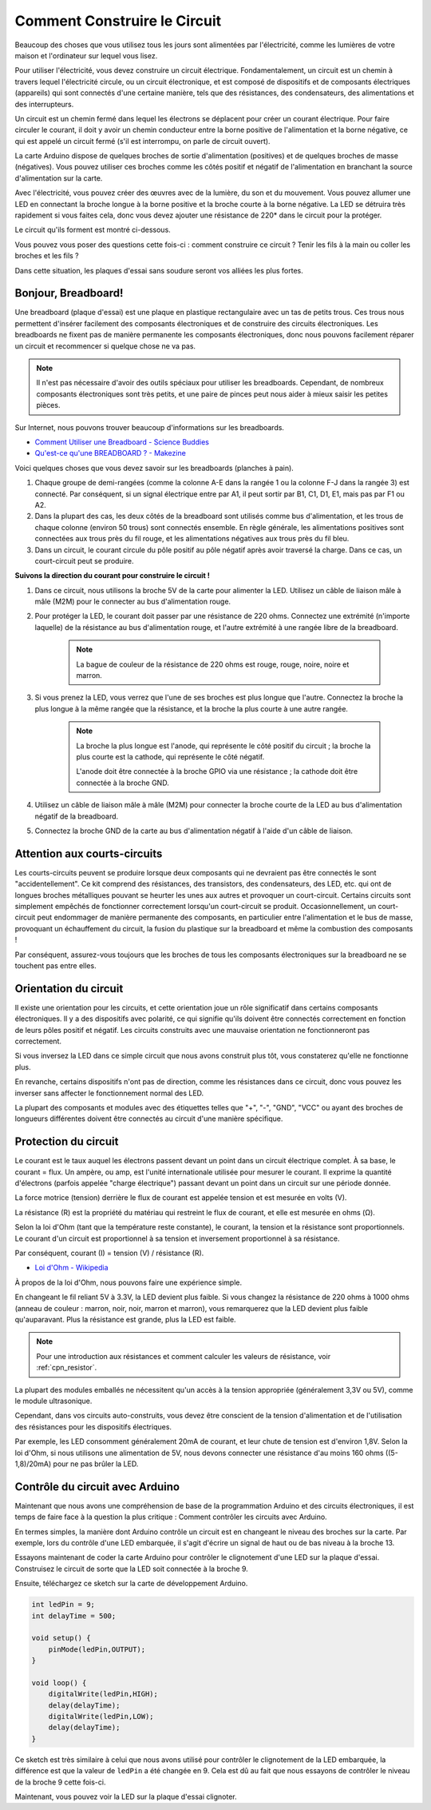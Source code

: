 Comment Construire le Circuit
=================================

Beaucoup des choses que vous utilisez tous les jours sont alimentées par l'électricité, comme les lumières de votre maison et l'ordinateur sur lequel vous lisez.

Pour utiliser l'électricité, vous devez construire un circuit électrique. Fondamentalement, un circuit est un chemin à travers lequel l'électricité circule, ou un circuit électronique, et est composé de dispositifs et de composants électriques (appareils) qui sont connectés d'une certaine manière, tels que des résistances, des condensateurs, des alimentations et des interrupteurs.

.. image:: img/circuit.png

Un circuit est un chemin fermé dans lequel les électrons se déplacent pour créer un courant électrique. Pour faire circuler le courant, il doit y avoir un chemin conducteur entre la borne positive de l'alimentation et la borne négative, ce qui est appelé un circuit fermé (s'il est interrompu, on parle de circuit ouvert).



La carte Arduino dispose de quelques broches de sortie d'alimentation (positives) et de quelques broches de masse (négatives).
Vous pouvez utiliser ces broches comme les côtés positif et négatif de l'alimentation en branchant la source d'alimentation sur la carte.

.. image:: img/arduinoPN.jpg

Avec l'électricité, vous pouvez créer des œuvres avec de la lumière, du son et du mouvement.
Vous pouvez allumer une LED en connectant la broche longue à la borne positive et la broche courte à la borne négative.
La LED se détruira très rapidement si vous faites cela, donc vous devez ajouter une résistance de 220* dans le circuit pour la protéger.

Le circuit qu'ils forment est montré ci-dessous.

.. image:: img/sp221014_181625.png

Vous pouvez vous poser des questions cette fois-ci : comment construire ce circuit ? Tenir les fils à la main ou coller les broches et les fils ?

Dans cette situation, les plaques d'essai sans soudure seront vos alliées les plus fortes.

.. _bc_bb:

Bonjour, Breadboard!
------------------------------

Une breadboard (plaque d'essai) est une plaque en plastique rectangulaire avec un tas de petits trous. 
Ces trous nous permettent d'insérer facilement des composants électroniques et de construire des circuits électroniques. 
Les breadboards ne fixent pas de manière permanente les composants électroniques, donc nous pouvons facilement réparer un circuit et recommencer si quelque chose ne va pas.

.. note::
    Il n'est pas nécessaire d'avoir des outils spéciaux pour utiliser les breadboards. Cependant, de nombreux composants électroniques sont très petits, et une paire de pinces peut nous aider à mieux saisir les petites pièces.

Sur Internet, nous pouvons trouver beaucoup d'informations sur les breadboards.

* `Comment Utiliser une Breadboard - Science Buddies <https://www.sciencebuddies.org/science-fair-projects/references/how-to-use-a-breadboard#pth-smd>`_

* `Qu'est-ce qu'une BREADBOARD ? - Makezine <https://cdn.makezine.com/uploads/2012/10/breadboardworkshop.pdf>`_


Voici quelques choses que vous devez savoir sur les breadboards (planches à pain).

#. Chaque groupe de demi-rangées (comme la colonne A-E dans la rangée 1 ou la colonne F-J dans la rangée 3) est connecté. Par conséquent, si un signal électrique entre par A1, il peut sortir par B1, C1, D1, E1, mais pas par F1 ou A2.

#. Dans la plupart des cas, les deux côtés de la breadboard sont utilisés comme bus d'alimentation, et les trous de chaque colonne (environ 50 trous) sont connectés ensemble. En règle générale, les alimentations positives sont connectées aux trous près du fil rouge, et les alimentations négatives aux trous près du fil bleu.

#. Dans un circuit, le courant circule du pôle positif au pôle négatif après avoir traversé la charge. Dans ce cas, un court-circuit peut se produire.


**Suivons la direction du courant pour construire le circuit !**

.. image:: img/sp221014_182229_2.png


1. Dans ce circuit, nous utilisons la broche 5V de la carte pour alimenter la LED. Utilisez un câble de liaison mâle à mâle (M2M) pour le connecter au bus d'alimentation rouge.
#. Pour protéger la LED, le courant doit passer par une résistance de 220 ohms. Connectez une extrémité (n'importe laquelle) de la résistance au bus d'alimentation rouge, et l'autre extrémité à une rangée libre de la breadboard.

    .. note::
        La bague de couleur de la résistance de 220 ohms est rouge, rouge, noire, noire et marron.

#. Si vous prenez la LED, vous verrez que l'une de ses broches est plus longue que l'autre. Connectez la broche la plus longue à la même rangée que la résistance, et la broche la plus courte à une autre rangée.

    .. note::
        La broche la plus longue est l'anode, qui représente le côté positif du circuit ; la broche la plus courte est la cathode, qui représente le côté négatif. 

        L'anode doit être connectée à la broche GPIO via une résistance ; la cathode doit être connectée à la broche GND.

#. Utilisez un câble de liaison mâle à mâle (M2M) pour connecter la broche courte de la LED au bus d'alimentation négatif de la breadboard.
#. Connectez la broche GND de la carte au bus d'alimentation négatif à l'aide d'un câble de liaison.

Attention aux courts-circuits
------------------------------
Les courts-circuits peuvent se produire lorsque deux composants qui ne devraient pas être connectés le sont "accidentellement". 
Ce kit comprend des résistances, des transistors, des condensateurs, des LED, etc. qui ont de longues broches métalliques pouvant se heurter les unes aux autres et provoquer un court-circuit. Certains circuits sont simplement empêchés de fonctionner correctement lorsqu'un court-circuit se produit. Occasionnellement, un court-circuit peut endommager de manière permanente des composants, en particulier entre l'alimentation et le bus de masse, provoquant un échauffement du circuit, la fusion du plastique sur la breadboard et même la combustion des composants !

Par conséquent, assurez-vous toujours que les broches de tous les composants électroniques sur la breadboard ne se touchent pas entre elles.

Orientation du circuit
-------------------------------
Il existe une orientation pour les circuits, et cette orientation joue un rôle significatif dans certains composants électroniques. Il y a des dispositifs avec polarité, ce qui signifie qu'ils doivent être connectés correctement en fonction de leurs pôles positif et négatif. Les circuits construits avec une mauvaise orientation ne fonctionneront pas correctement.

.. image:: img/sp221014_182229.png

Si vous inversez la LED dans ce simple circuit que nous avons construit plus tôt, vous constaterez qu'elle ne fonctionne plus.

En revanche, certains dispositifs n'ont pas de direction, comme les résistances dans ce circuit, donc vous pouvez les inverser sans affecter le fonctionnement normal des LED.

La plupart des composants et modules avec des étiquettes telles que "+", "-", "GND", "VCC" ou ayant des broches de longueurs différentes doivent être connectés au circuit d'une manière spécifique.


Protection du circuit
-------------------------------------

Le courant est le taux auquel les électrons passent devant un point dans un circuit électrique complet. À sa base, le courant = flux. Un ampère, ou amp, est l'unité internationale utilisée pour mesurer le courant. Il exprime la quantité d'électrons (parfois appelée "charge électrique") passant devant un point dans un circuit sur une période donnée.

La force motrice (tension) derrière le flux de courant est appelée tension et est mesurée en volts (V).

La résistance (R) est la propriété du matériau qui restreint le flux de courant, et elle est mesurée en ohms (Ω).

Selon la loi d'Ohm (tant que la température reste constante), le courant, la tension et la résistance sont proportionnels.
Le courant d'un circuit est proportionnel à sa tension et inversement proportionnel à sa résistance.

Par conséquent, courant (I) = tension (V) / résistance (R).

* `Loi d'Ohm - Wikipedia <https://en.wikipedia.org/wiki/Ohm%27s_law>`_

À propos de la loi d'Ohm, nous pouvons faire une expérience simple.

.. image:: img/sp221014_183107.png

En changeant le fil reliant 5V à 3.3V, la LED devient plus faible.
Si vous changez la résistance de 220 ohms à 1000 ohms (anneau de couleur : marron, noir, noir, marron et marron), vous remarquerez que la LED devient plus faible qu'auparavant. Plus la résistance est grande, plus la LED est faible.

.. note::
    Pour une introduction aux résistances et comment calculer les valeurs de résistance, voir :ref:`cpn_resistor`.

La plupart des modules emballés ne nécessitent qu'un accès à la tension appropriée (généralement 3,3V ou 5V), comme le module ultrasonique.

Cependant, dans vos circuits auto-construits, vous devez être conscient de la tension d'alimentation et de l'utilisation des résistances pour les dispositifs électriques.

Par exemple, les LED consomment généralement 20mA de courant, et leur chute de tension est d'environ 1,8V. Selon la loi d'Ohm, si nous utilisons une alimentation de 5V, nous devons connecter une résistance d'au moins 160 ohms ((5-1,8)/20mA) pour ne pas brûler la LED.


Contrôle du circuit avec Arduino
--------------------------------

Maintenant que nous avons une compréhension de base de la programmation Arduino et des circuits électroniques, il est temps de faire face à la question la plus critique : Comment contrôler les circuits avec Arduino.

En termes simples, la manière dont Arduino contrôle un circuit est en changeant le niveau des broches sur la carte. Par exemple, lors du contrôle d'une LED embarquée, il s'agit d'écrire un signal de haut ou de bas niveau à la broche 13.

Essayons maintenant de coder la carte Arduino pour contrôler le clignotement d'une LED sur la plaque d'essai. Construisez le circuit de sorte que la LED soit connectée à la broche 9.

.. image:: img/wiring_led.png
    :width: 400
    :align: center

Ensuite, téléchargez ce sketch sur la carte de développement Arduino.

.. code-block:: C

    int ledPin = 9;
    int delayTime = 500;

    void setup() {
        pinMode(ledPin,OUTPUT); 
    }

    void loop() {
        digitalWrite(ledPin,HIGH); 
        delay(delayTime); 
        digitalWrite(ledPin,LOW); 
        delay(delayTime);
    }

Ce sketch est très similaire à celui que nous avons utilisé pour contrôler le clignotement de la LED embarquée, la différence est que la valeur de ``ledPin`` a été changée en 9.
Cela est dû au fait que nous essayons de contrôler le niveau de la broche 9 cette fois-ci.

Maintenant, vous pouvez voir la LED sur la plaque d'essai clignoter.
